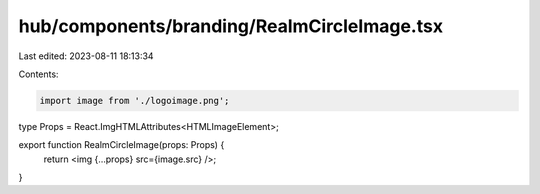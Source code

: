 hub/components/branding/RealmCircleImage.tsx
============================================

Last edited: 2023-08-11 18:13:34

Contents:

.. code-block:: tsx

    import image from './logoimage.png';

type Props = React.ImgHTMLAttributes<HTMLImageElement>;

export function RealmCircleImage(props: Props) {
  return <img {...props} src={image.src} />;
}


